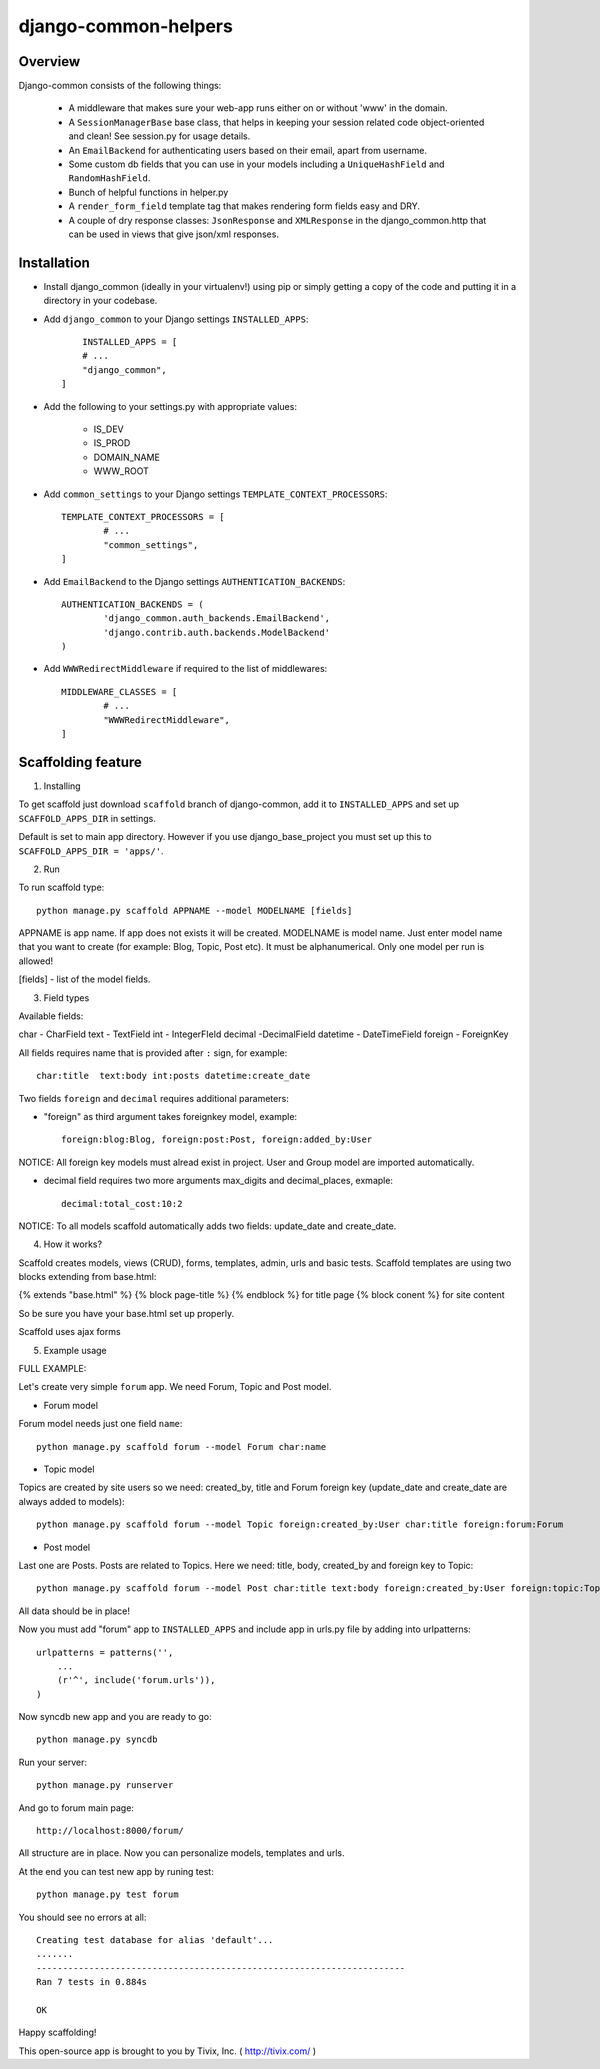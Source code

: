 =======================
django-common-helpers
=======================

Overview
---------

Django-common consists of the following things:
	
	- A middleware that makes sure your web-app runs either on or without 'www' in the domain.
	
	- A ``SessionManagerBase`` base class, that helps in keeping your session related  code object-oriented and clean! See session.py for usage details.
	
	- An ``EmailBackend`` for authenticating users based on their email, apart from username.
	
	- Some custom db fields that you can use in your models including a ``UniqueHashField`` and ``RandomHashField``.
	
	- Bunch of helpful functions in helper.py
	
	- A ``render_form_field`` template tag that makes rendering form fields easy and DRY.
	
	- A couple of dry response classes: ``JsonResponse`` and ``XMLResponse`` in the django_common.http that can be used in views that give json/xml responses.


Installation
-------------

- Install django_common (ideally in your virtualenv!) using pip or simply getting a copy of the code and putting it in a directory in your codebase.

- Add ``django_common`` to your Django settings ``INSTALLED_APPS``::
	
	INSTALLED_APPS = [
        # ...
        "django_common",
    ]

- Add the following to your settings.py with appropriate values:
	
	- IS_DEV
	- IS_PROD
	- DOMAIN_NAME
	- WWW_ROOT

- Add ``common_settings`` to your Django settings ``TEMPLATE_CONTEXT_PROCESSORS``::
	
	TEMPLATE_CONTEXT_PROCESSORS = [
		# ...
		"common_settings",
	]

- Add ``EmailBackend`` to the Django settings ``AUTHENTICATION_BACKENDS``::
	
	AUTHENTICATION_BACKENDS = (
		'django_common.auth_backends.EmailBackend',
		'django.contrib.auth.backends.ModelBackend'
	)

- Add ``WWWRedirectMiddleware`` if required to the list of middlewares::
	
	MIDDLEWARE_CLASSES = [
		# ...
		"WWWRedirectMiddleware",
	]

Scaffolding feature
-------------------

1. Installing

To get scaffold just download ``scaffold`` branch of django-common, add it to ``INSTALLED_APPS`` and set up ``SCAFFOLD_APPS_DIR`` in settings.

Default is set to main app directory. However if you use django_base_project you must set up this to ``SCAFFOLD_APPS_DIR = 'apps/'``.

2. Run

To run scaffold type::
    
    python manage.py scaffold APPNAME --model MODELNAME [fields]

APPNAME is app name. If app does not exists it will be created.
MODELNAME is model name. Just enter model name that you want to create (for example: Blog, Topic, Post etc). It must be alphanumerical. Only one model per run is allowed!

[fields] - list of the model fields.

3. Field types

Available fields:

char - CharField
text - TextField
int - IntegerFIeld
decimal -DecimalField
datetime - DateTimeField
foreign - ForeignKey

All fields requires name that is provided after ``:`` sign, for example::

    char:title  text:body int:posts datetime:create_date

Two fields ``foreign`` and ``decimal`` requires additional parameters:

- "foreign" as third argument takes foreignkey model, example::

    foreign:blog:Blog, foreign:post:Post, foreign:added_by:User

NOTICE: All foreign key models must alread exist in project. User and Group model are imported automatically.

- decimal field requires two more arguments max_digits and decimal_places, exmaple::
    
    decimal:total_cost:10:2

NOTICE: To all models scaffold automatically adds two fields: update_date and create_date.

4. How it works?

Scaffold creates models, views (CRUD), forms, templates, admin, urls and basic tests. Scaffold templates are using two blocks extending from base.html: 

{% extends "base.html" %}
{% block page-title %} {% endblock %} for title page
{% block conent %} for site content

So be sure you have your base.html set up properly.

Scaffold uses ajax forms 

5. Example usage

FULL EXAMPLE:

Let's create very simple ``forum`` app. We need Forum, Topic and Post model.

- Forum model

Forum model needs just one field ``name``::

    python manage.py scaffold forum --model Forum char:name

- Topic model

Topics are created by site users so we need: created_by, title and Forum foreign key (update_date and create_date are always added to models)::

    python manage.py scaffold forum --model Topic foreign:created_by:User char:title foreign:forum:Forum

- Post model

Last one are Posts. Posts are related to Topics. Here we need: title, body, created_by and foreign key to Topic::

    python manage.py scaffold forum --model Post char:title text:body foreign:created_by:User foreign:topic:Topic

All data should be in place!

Now you must add "forum" app to ``INSTALLED_APPS`` and include app in urls.py file by adding into urlpatterns::

    urlpatterns = patterns('',
        ...
        (r'^', include('forum.urls')),
    )

Now syncdb new app and you are ready to go::

    python manage.py syncdb

Run your server::

    python manage.py runserver

And go to forum main page::

    http://localhost:8000/forum/

All structure are in place. Now you can personalize models, templates and urls.

At the end you can test new app by runing test::

    python manage.py test forum

You should see no errors at all::

    Creating test database for alias 'default'...
    .......
    ----------------------------------------------------------------------
    Ran 7 tests in 0.884s

    OK

Happy scaffolding!

This open-source app is brought to you by Tivix, Inc. ( http://tivix.com/ )
